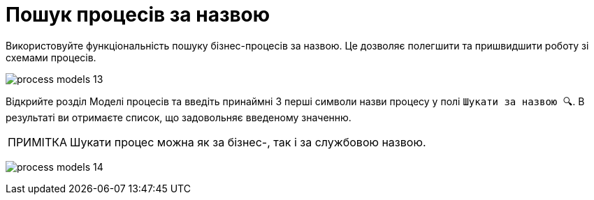 :toc-title: ЗМІСТ
:toc: auto
:toclevels: 5
:experimental:
:important-caption:     ВАЖЛИВО
:note-caption:          ПРИМІТКА
:tip-caption:           ПІДКАЗКА
:warning-caption:       ПОПЕРЕДЖЕННЯ
:caution-caption:       УВАГА
:example-caption:           Приклад
:figure-caption:            Зображення
:table-caption:             Таблиця
:appendix-caption:          Додаток
:sectnums:
:sectnumlevels: 5
:sectanchors:
:sectlinks:
:partnums:

= Пошук процесів за назвою

Використовуйте функціональність пошуку бізнес-процесів за назвою. Це дозволяє полегшити та пришвидшити роботу зі схемами процесів.

image:registry-develop:registry-admin/admin-portal/process-models/process-models-13.png[]

Відкрийте розділ [.underline]#Моделі процесів# та введіть принаймні 3 перші символи назви процесу у полі `Шукати за назвою &#128269;`. В результаті ви отримаєте список, що задовольняє введеному значенню.

NOTE: Шукати процес можна як за бізнес-, так і за службовою назвою.

image:registry-develop:registry-admin/admin-portal/process-models/process-models-14.png[]